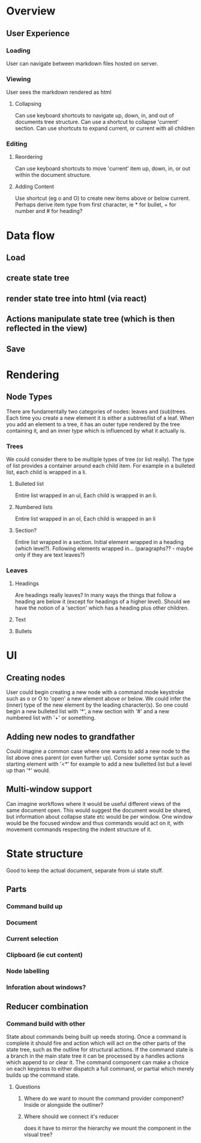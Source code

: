 * Overview
** User Experience
*** Loading
User can navigate between markdown files hosted on server.
*** Viewing
User sees the markdown rendered as html
**** Collapsing
Can use keyboard shortcuts to navigate up, down, in, and out of documents tree structure. Can use a shortcut to collapse 'current' section. Can use shortcuts to expand current, or current with all children
*** Editing
**** Reordering
Can use keyboard shortcuts to move 'current' item up, down, in, or out within the document structure.
**** Adding Content
Use shortcut (eg o and O) to create new items above or below current. Perhaps derive item type from first character, ie * for bullet, + for number and # for heading?

* Data flow
** Load
** create state tree
** render state tree into html (via react)
** Actions manipulate state tree (which is then reflected in the view)
** Save
* Rendering
** Node Types
There are fundamentally two categories of nodes: leaves and (sub)trees.
Each time you create a new element it is either a subtree/list of a leaf. When you add an element to a tree, it has an outer type rendered by the tree containing it, and an inner type which is influenced by what it actually is.
*** Trees
We could consider there to be multiple types of tree (or list really). The type of list provides a container around each child item. For example in a bulleted list, each child is wrapped in a li.
**** Bulleted list
Entire list wrapped in an ul, Each child is wrapped in an li.
**** Numbered lists
Entire list wrapped in an ol, Each child is wrapped in an li
**** Section?
Entire list wrapped in a section. Initial element wrapped in a heading (which level?). Following elements wrapped in... (paragraphs?? - maybe only if they are text leaves?)

*** Leaves
**** Headings
Are headings really leaves? In many ways the things that follow  a heading are below it (except for headings of a higher level). Should we have the notion of a 'section' which has a heading plus other children.
**** Text
**** Bullets

* UI
** Creating nodes
   User could begin creating a new node with a command mode keystroke such as o or O to 'open' a new element above or below. We could infer the (inner) type of the new element by the leading character(s). So one could begin a new bulleted list with '*', a new section with '#' and a new numbered list with '+' or something.
** Adding new nodes to grandfather
Could imagine a common case where one wants to add a new node to the list above ones parent (or even further up). Consider some syntax such as starting element with '<*' for example to add a new bulletted list but a level up than '*' would.
** Multi-window support
   Can imagine workflows where it would be useful different views of the same document open. This would suggest the document would be shared, but information about collapse state etc would be per window. One window would be the focused window and thus commands would act on it, with movement commands respecting the indent structure of it.

* State structure
Good to keep the actual document, separate from ui state stuff.
** Parts
*** Command build up
*** Document
*** Current selection
*** Clipboard (ie cut content)
*** Node labelling
*** Inforation about windows?
** Reducer combination
*** Command build with other
    State about commands being built up needs storing. Once a command is complete it should fire and action which will act on the other parts of the state tree, such as the outline for structural actions.
    If the command state is a branch in the main state tree it can be processed by a handles actions which append to or clear it. The command component can make a choice on each keypress to either dispatch a full command, or partial which merely builds up the command state.
**** Questions
*****  Where do we want to mount the command provider component? Inside or alongside the outliner?
***** Where should we connect it's reducer
      does it have to mirror the hierarchy we mount the component in the visual tree?
